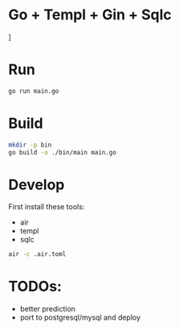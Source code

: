 * Go + Templ + Gin + Sqlc

[[./docs/main.png]]]

* Run

#+begin_src sh
    go run main.go
#+end_src

* Build

#+begin_src sh
mkdir -p bin
go build -o ./bin/main main.go
#+end_src

* Develop

First install these tools:
- air
- templ
- sqlc

#+begin_src sh
air -c .air.toml
#+end_src

* TODOs:
- better prediction
- port to postgresql/mysql and deploy
